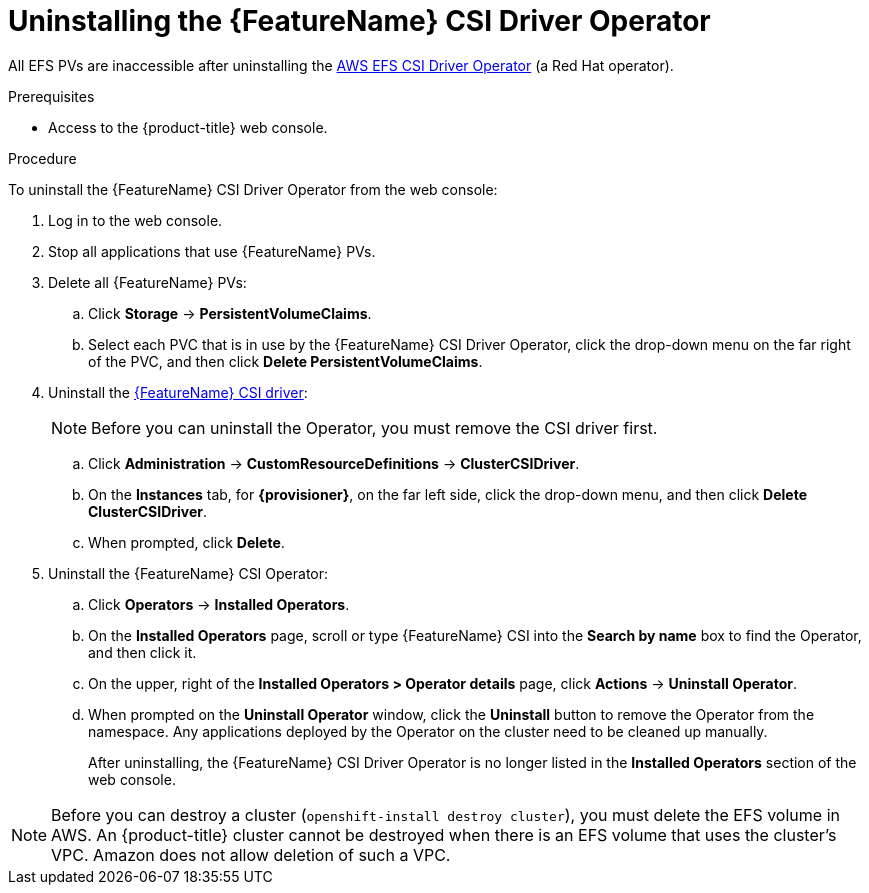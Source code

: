 // Module included in the following assemblies:
//
// * storage/container_storage_interface/persistent-storage-csi-aws-efs.adoc
// * storage/container_storage_interface/persistent-storage-csi-aws-efs.adoc
// * storage/container_storage_interface/osd-persistent-storage-aws-efs-csi.adoc

:_mod-docs-content-type: PROCEDURE
[id="persistent-storage-csi-olm-operator-uninstall_{context}"]
= Uninstalling the {FeatureName} CSI Driver Operator

All EFS PVs are inaccessible after uninstalling the link:https://github.com/openshift/aws-efs-csi-driver-operator[AWS EFS CSI Driver Operator] (a Red Hat operator).

.Prerequisites
* Access to the {product-title} web console.

.Procedure
To uninstall the {FeatureName} CSI Driver Operator from the web console:

. Log in to the web console.

. Stop all applications that use {FeatureName} PVs.

. Delete all {FeatureName} PVs:

.. Click *Storage* -> *PersistentVolumeClaims*.

.. Select each PVC that is in use by the {FeatureName} CSI Driver Operator, click the drop-down menu on the far right of the PVC, and then click *Delete PersistentVolumeClaims*.

. Uninstall the https://github.com/openshift/aws-efs-csi-driver[{FeatureName} CSI driver]:
+
[NOTE]
====
Before you can uninstall the Operator, you must remove the CSI driver first.
====

.. Click *Administration* -> *CustomResourceDefinitions* -> *ClusterCSIDriver*.

.. On the *Instances* tab, for *{provisioner}*, on the far left side, click the drop-down menu, and then click *Delete ClusterCSIDriver*.

.. When prompted, click *Delete*.

. Uninstall the {FeatureName} CSI Operator:

.. Click *Operators* -> *Installed Operators*.

.. On the *Installed Operators* page, scroll or type {FeatureName} CSI into the *Search by name* box to find the Operator, and then click it.

.. On the upper, right of the *Installed Operators > Operator details* page, click *Actions* -> *Uninstall Operator*.

.. When prompted on the *Uninstall Operator* window, click the *Uninstall* button to remove the Operator from the namespace. Any applications deployed by the Operator on the cluster need to be cleaned up manually.
+
After uninstalling, the {FeatureName} CSI Driver Operator is no longer listed in the *Installed Operators* section of the web console.

[NOTE]
====
Before you can destroy a cluster (`openshift-install destroy cluster`), you must delete the EFS volume in AWS.
ifdef::openshift-rosa-hcp,openshift-rosa[]
A {product-title} cluster cannot be destroyed when there is an EFS volume that uses the cluster's VPC. Amazon does not allow deletion of such a VPC.
endif::openshift-rosa-hcp,openshift-rosa[]
ifndef::openshift-rosa-hcp,openshift-rosa[]
An {product-title} cluster cannot be destroyed when there is an EFS volume that uses the cluster's VPC. Amazon does not allow deletion of such a VPC.
endif::openshift-rosa-hcp,openshift-rosa[]
====

